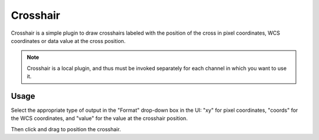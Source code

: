.. _sec-plugins-crosshair:

Crosshair
=========

.. image:: figures/crosshair-plugin.png
   :width: 400px
   :align: center


Crosshair is a simple plugin to draw crosshairs labeled with the
position of the cross in pixel coordinates, WCS coordinates or data
value at the cross position.

.. note:: Crosshair is a local plugin, and thus must be invoked
          separately for each channel in which you want to use it.


Usage
-----
Select the appropriate type of output in the "Format" drop-down
box in the UI: "xy" for pixel coordinates, "coords" for the WCS
coordinates, and "value" for the value at the crosshair position.

Then click and drag to position the crosshair.
